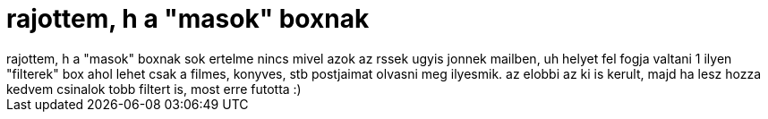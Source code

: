 = rajottem, h a &quot;masok&quot; boxnak

:slug: rajottem_h_a_aquot_masokaquot_boxnak
:category: regi
:tags: hu
:date: 2006-12-11T00:18:52Z
++++
rajottem, h a "masok" boxnak sok ertelme nincs mivel azok az rssek ugyis jonnek mailben, uh helyet fel fogja valtani 1 ilyen "filterek" box ahol lehet csak a filmes, konyves, stb postjaimat olvasni meg ilyesmik. az elobbi az ki is kerult, majd ha lesz hozza kedvem csinalok tobb filtert is, most erre futotta :)
++++
